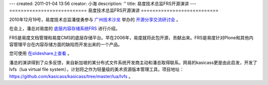---
created: 2011-01-04 13:56
creator: 小海
description: ''
title: 易度技术总监FRS开源演讲
---
===========================
易度技术总监FRS开源演讲
===========================

2010年12月19号，易度技术总监潘俊勇参与 `广州技术沙龙 <http://www.techparty.org>`__ 举办的 `开源分享交流研讨会 <http://techparty.org/2010/12/26/2010-12-mini-salon/>`__ 。

在会上，潘总对易度的 `底层内容存储系统FRS <http://opensource.everydo.com/frs>`__ 进行介绍。

.. image:: http://pic.yupoo.com/techparty/AI9Sr8EE/medium.jpg

FRS是易度文档管理和易度CMS的底层存储平台。早在2006年，易度就将此包开源，贡献出来。FRS是易度针对Plone和其他内容管理平台在内容存储方面的缺陷而开发出来的一个产品。

您可使用 `在slideshare上查看 <http://www.slideshare.net/panjunyong/frs>`__ 。

潘总的演讲得到了众多反馈，来自新加坡的某分布式文件系统开发商主动和潘总取得联系。网易的kasicass更是由此启发，开发了 lvfs（lua virtual file system），计划将之作为轻量级的美术资源版本管理工具，项目地址：https://github.com/kasicass/kasicass/tree/master/lua/lvfs 。

